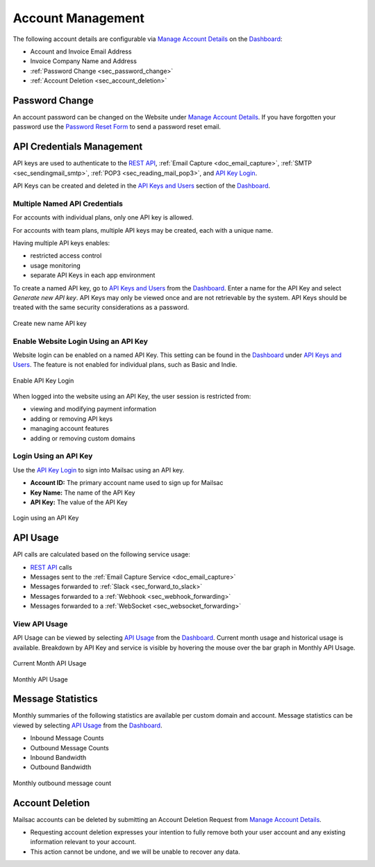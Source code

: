 .. _Dashboard: https://mailsac.com/dashboard
.. _`Manage Account Details`: https://mailsac.com/account
.. _`REST API`: https://mailsac.com/api
.. _`API Keys and Users`: https://mailsac.com/api-keys
.. _`API Use`: https://mailsac.com/usage
.. _`API Key Login`: https://mailsac.com/login-api-key

.. _doc_account_management:

Account Management
==================

The following account details are configurable via `Manage Account Details`_
on the Dashboard_:

- Account and Invoice Email Address
- Invoice Company Name and Address
- :ref:`Password Change <sec_password_change>`
- :ref:`Account Deletion <sec_account_deletion>`

.. _sec_password_change:

Password Change
---------------

An account password can be changed on the Website under
`Manage Account Details`_. If you have forgotten your password use the
`Password Reset Form <https://mailsac.com/password-reset>`_ to send a password
reset email.


.. _sec_api_key_management:

API Credentials Management
--------------------------

API keys are used to authenticate to the `REST API`_,
:ref:`Email Capture <doc_email_capture>`, :ref:`SMTP <sec_sendingmail_smtp>`,
:ref:`POP3 <sec_reading_mail_pop3>`, and `API Key Login`_.

API Keys can be created and deleted in the `API Keys and Users`_ section of the
Dashboard_.

Multiple Named API Credentials
^^^^^^^^^^^^^^^^^^^^^^^^^^^^^^

For accounts with individual plans, only one API key is allowed.

For accounts with team plans, multiple API keys may be created, each with a
unique name.

Having multiple API keys enables:

* restricted access control
* usage monitoring
* separate API Keys in each app environment

To create a named API key, go to `API Keys and Users`_ from the Dashboard_. Enter a
name for the API Key and select *Generate new API key*. API Keys may only be
viewed once and are not retrievable by the system. API Keys should be treated
with the same security considerations as a password.

.. figure:: add_named_key.png
   :align: center
   :width: 400px

   Create new name API key


Enable Website Login Using an API Key
^^^^^^^^^^^^^^^^^^^^^^^^^^^^^^^^^^^^^

Website login can be enabled on a named API Key. This setting can be found in
the Dashboard_ under `API Keys and Users`_. The feature is not enabled for individual
plans, such as Basic and Indie.


.. figure:: enable_api_key_login.png
   :align: center
   :width: 400px

   Enable API Key Login

When logged into the website using an API Key, the user session is restricted
from: 

- viewing and modifying payment information
- adding or removing API keys
- managing account features
- adding or removing custom domains

Login Using an API Key
^^^^^^^^^^^^^^^^^^^^^^

Use the `API Key Login`_ to sign into Mailsac using an API key.

- **Account ID:** The primary account name used to sign up for Mailsac
- **Key Name:** The name of the API Key
- **API Key:** The value of the API Key

.. figure:: login_using_api_key.png
   :align: center
   :width: 400px

   Login using an API Key

API Usage
---------

API calls are calculated based on the following service usage:

- `REST API`_ calls
- Messages sent to the :ref:`Email Capture Service <doc_email_capture>`
- Messages forwarded to :ref:`Slack <sec_forward_to_slack>`
- Messages forwarded to a :ref:`Webhook <sec_webhook_forwarding>`
- Messages forwarded to a :ref:`WebSocket <sec_websocket_forwarding>`

View API Usage
^^^^^^^^^^^^^^

API Usage can be viewed by selecting `API Usage`_ from the Dashboard_. Current
month usage and historical usage is available. Breakdown by API Key and service
is visible by hovering the mouse over the bar graph in Monthly API Usage.

.. figure:: current_month_api_usage.png
   :align: center
   :width: 400px

   Current Month API Usage

.. figure:: monthly_api_usage.png
   :align: center
   :width: 400px

   Monthly API Usage

Message Statistics
------------------

Monthly summaries of the following statistics are available per custom domain
and account. Message statistics can be viewed by selecting `API Usage`_ from the
Dashboard_.

- Inbound Message Counts
- Outbound Message Counts
- Inbound Bandwidth
- Outbound Bandwidth

.. figure:: outbound_message_stats.png
   :align: center
   :width: 400px

   Monthly outbound message count

.. _sec_account_deletion:

Account Deletion
----------------

Mailsac accounts can be deleted by submitting an Account Deletion Request from
`Manage Account Details`_.

- Requesting account deletion expresses your intention to fully remove both
  your user account and any existing information relevant to your account.
- This action cannot be undone, and we will be unable to recover any data.
